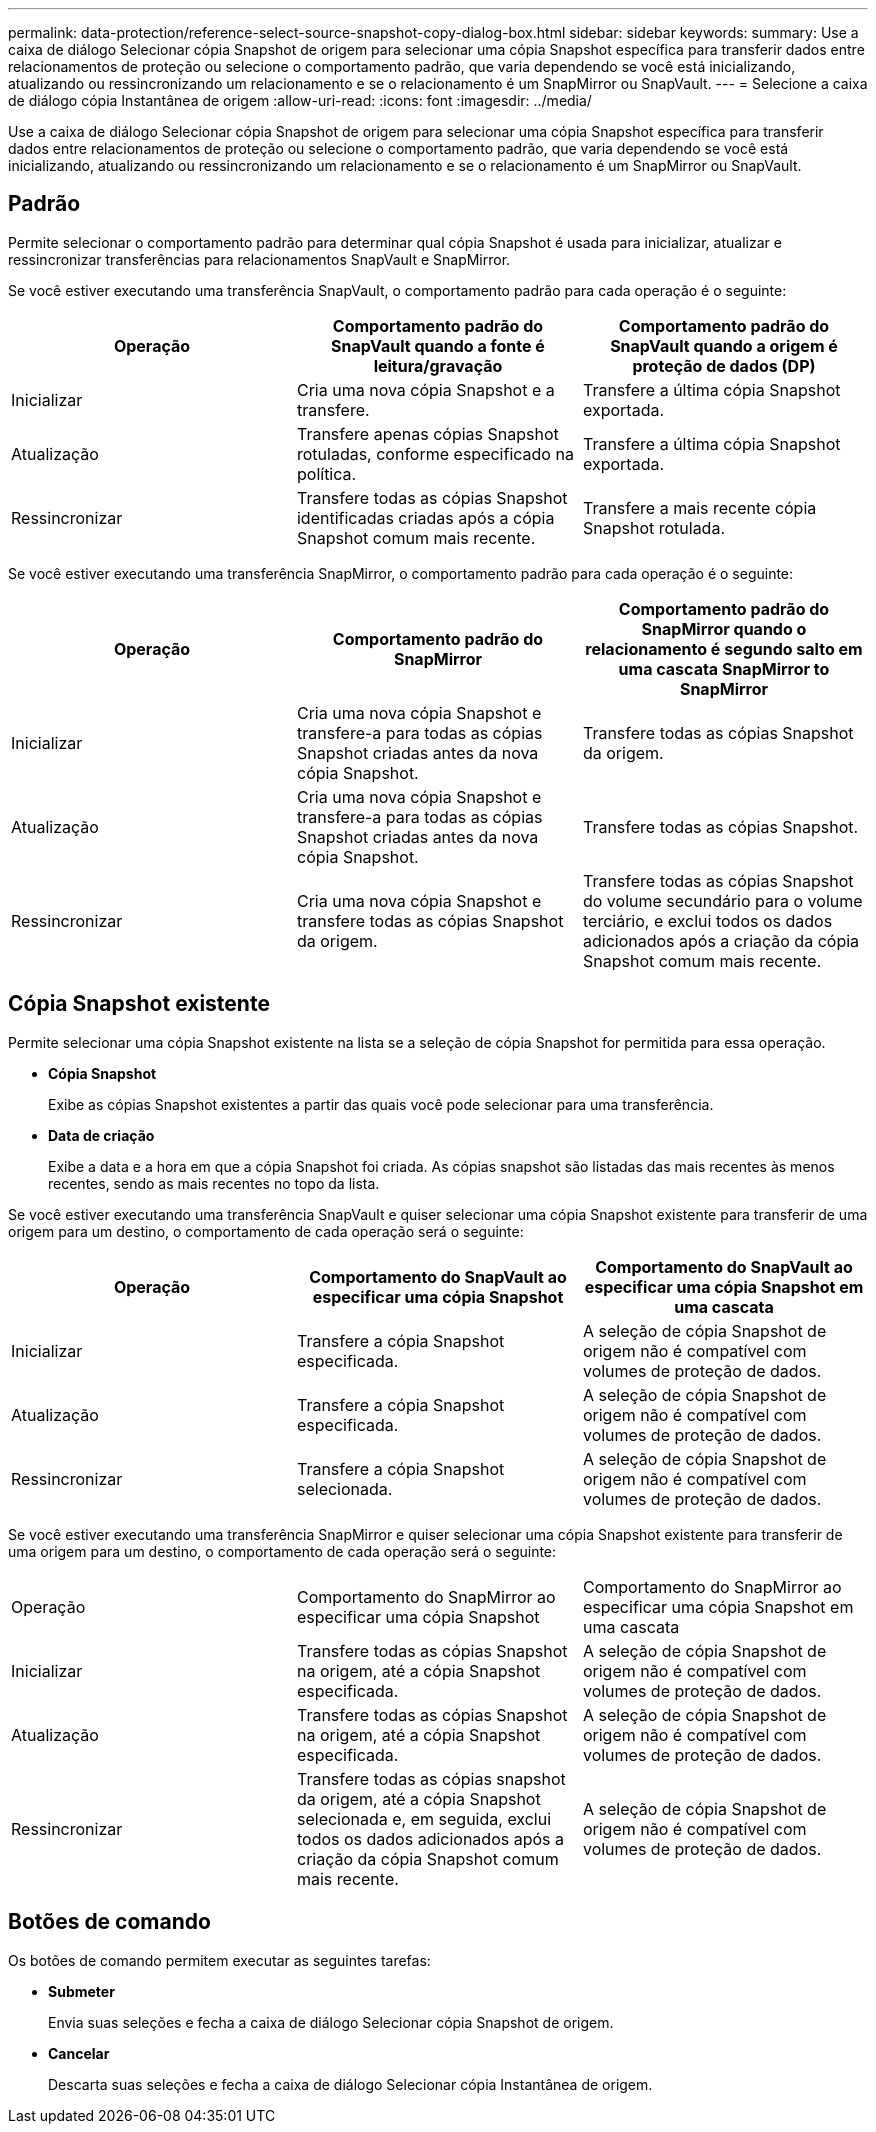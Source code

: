 ---
permalink: data-protection/reference-select-source-snapshot-copy-dialog-box.html 
sidebar: sidebar 
keywords:  
summary: Use a caixa de diálogo Selecionar cópia Snapshot de origem para selecionar uma cópia Snapshot específica para transferir dados entre relacionamentos de proteção ou selecione o comportamento padrão, que varia dependendo se você está inicializando, atualizando ou ressincronizando um relacionamento e se o relacionamento é um SnapMirror ou SnapVault. 
---
= Selecione a caixa de diálogo cópia Instantânea de origem
:allow-uri-read: 
:icons: font
:imagesdir: ../media/


[role="lead"]
Use a caixa de diálogo Selecionar cópia Snapshot de origem para selecionar uma cópia Snapshot específica para transferir dados entre relacionamentos de proteção ou selecione o comportamento padrão, que varia dependendo se você está inicializando, atualizando ou ressincronizando um relacionamento e se o relacionamento é um SnapMirror ou SnapVault.



== Padrão

Permite selecionar o comportamento padrão para determinar qual cópia Snapshot é usada para inicializar, atualizar e ressincronizar transferências para relacionamentos SnapVault e SnapMirror.

Se você estiver executando uma transferência SnapVault, o comportamento padrão para cada operação é o seguinte:

|===
| Operação | Comportamento padrão do SnapVault quando a fonte é leitura/gravação | Comportamento padrão do SnapVault quando a origem é proteção de dados (DP) 


 a| 
Inicializar
 a| 
Cria uma nova cópia Snapshot e a transfere.
 a| 
Transfere a última cópia Snapshot exportada.



 a| 
Atualização
 a| 
Transfere apenas cópias Snapshot rotuladas, conforme especificado na política.
 a| 
Transfere a última cópia Snapshot exportada.



 a| 
Ressincronizar
 a| 
Transfere todas as cópias Snapshot identificadas criadas após a cópia Snapshot comum mais recente.
 a| 
Transfere a mais recente cópia Snapshot rotulada.

|===
Se você estiver executando uma transferência SnapMirror, o comportamento padrão para cada operação é o seguinte:

|===
| Operação | Comportamento padrão do SnapMirror | Comportamento padrão do SnapMirror quando o relacionamento é segundo salto em uma cascata SnapMirror to SnapMirror 


 a| 
Inicializar
 a| 
Cria uma nova cópia Snapshot e transfere-a para todas as cópias Snapshot criadas antes da nova cópia Snapshot.
 a| 
Transfere todas as cópias Snapshot da origem.



 a| 
Atualização
 a| 
Cria uma nova cópia Snapshot e transfere-a para todas as cópias Snapshot criadas antes da nova cópia Snapshot.
 a| 
Transfere todas as cópias Snapshot.



 a| 
Ressincronizar
 a| 
Cria uma nova cópia Snapshot e transfere todas as cópias Snapshot da origem.
 a| 
Transfere todas as cópias Snapshot do volume secundário para o volume terciário, e exclui todos os dados adicionados após a criação da cópia Snapshot comum mais recente.

|===


== Cópia Snapshot existente

Permite selecionar uma cópia Snapshot existente na lista se a seleção de cópia Snapshot for permitida para essa operação.

* *Cópia Snapshot*
+
Exibe as cópias Snapshot existentes a partir das quais você pode selecionar para uma transferência.

* *Data de criação*
+
Exibe a data e a hora em que a cópia Snapshot foi criada. As cópias snapshot são listadas das mais recentes às menos recentes, sendo as mais recentes no topo da lista.



Se você estiver executando uma transferência SnapVault e quiser selecionar uma cópia Snapshot existente para transferir de uma origem para um destino, o comportamento de cada operação será o seguinte:

|===
| Operação | Comportamento do SnapVault ao especificar uma cópia Snapshot | Comportamento do SnapVault ao especificar uma cópia Snapshot em uma cascata 


 a| 
Inicializar
 a| 
Transfere a cópia Snapshot especificada.
 a| 
A seleção de cópia Snapshot de origem não é compatível com volumes de proteção de dados.



 a| 
Atualização
 a| 
Transfere a cópia Snapshot especificada.
 a| 
A seleção de cópia Snapshot de origem não é compatível com volumes de proteção de dados.



 a| 
Ressincronizar
 a| 
Transfere a cópia Snapshot selecionada.
 a| 
A seleção de cópia Snapshot de origem não é compatível com volumes de proteção de dados.

|===
Se você estiver executando uma transferência SnapMirror e quiser selecionar uma cópia Snapshot existente para transferir de uma origem para um destino, o comportamento de cada operação será o seguinte:

|===


| Operação | Comportamento do SnapMirror ao especificar uma cópia Snapshot | Comportamento do SnapMirror ao especificar uma cópia Snapshot em uma cascata 


 a| 
Inicializar
 a| 
Transfere todas as cópias Snapshot na origem, até a cópia Snapshot especificada.
 a| 
A seleção de cópia Snapshot de origem não é compatível com volumes de proteção de dados.



 a| 
Atualização
 a| 
Transfere todas as cópias Snapshot na origem, até a cópia Snapshot especificada.
 a| 
A seleção de cópia Snapshot de origem não é compatível com volumes de proteção de dados.



 a| 
Ressincronizar
 a| 
Transfere todas as cópias snapshot da origem, até a cópia Snapshot selecionada e, em seguida, exclui todos os dados adicionados após a criação da cópia Snapshot comum mais recente.
 a| 
A seleção de cópia Snapshot de origem não é compatível com volumes de proteção de dados.

|===


== Botões de comando

Os botões de comando permitem executar as seguintes tarefas:

* *Submeter*
+
Envia suas seleções e fecha a caixa de diálogo Selecionar cópia Snapshot de origem.

* *Cancelar*
+
Descarta suas seleções e fecha a caixa de diálogo Selecionar cópia Instantânea de origem.


